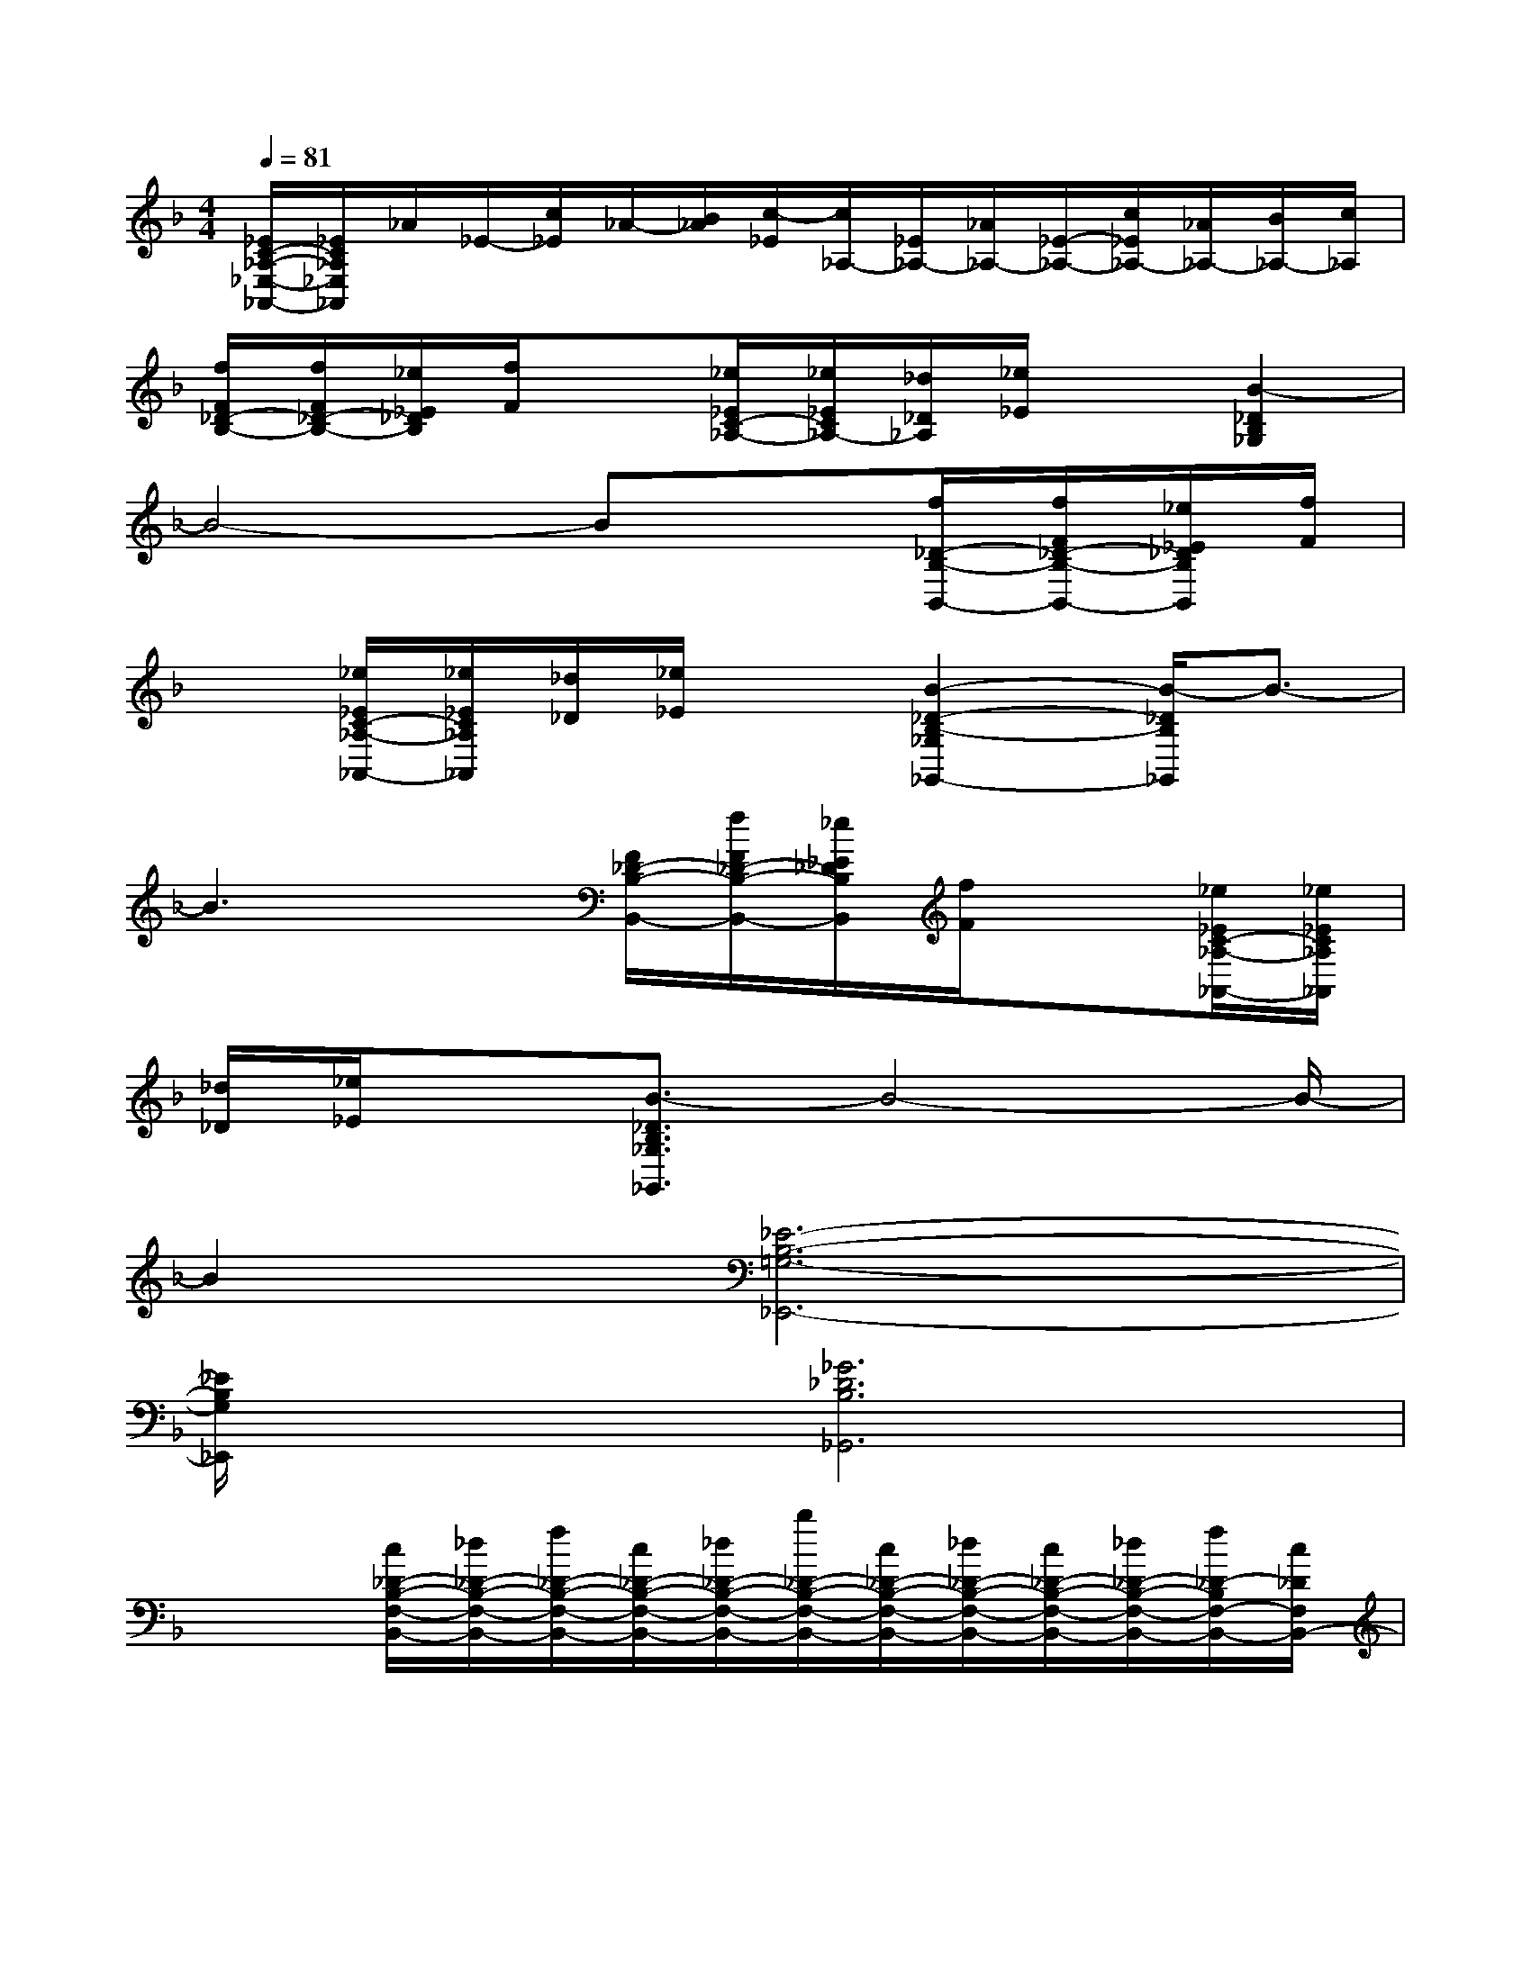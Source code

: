 X:1
T:
M:4/4
L:1/8
Q:1/4=81
K:F%1flats
V:1
[_E/2C/2-_A,/2-_E,/2-_A,,/2-][_E/2C/2_A,/2_E,/2_A,,/2]_A/2_E/2-[c/2_E/2]_A/2-[B/2_A/2][c/2-_E/2][c/2_A,/2-][_E/2_A,/2-][_A/2_A,/2-][_E/2-_A,/2-][c/2_E/2_A,/2-][_A/2_A,/2-][B/2_A,/2-][c/2_A,/2]|
[f/2F/2_D/2-B,/2-][f/2F/2_D/2-B,/2-][_e/2_E/2_D/2B,/2][f/2F/2]x[_e/2_E/2C/2-_A,/2-][_e/2_E/2C/2_A,/2-][_d/2_D/2_A,/2][_e/2_E/2]x[B2-_D2B,2_G,2]|
B4-Bx[f/2_D/2-B,/2-B,,/2-][f/2F/2_D/2-B,/2-B,,/2-][_e/2_E/2_D/2B,/2B,,/2][f/2F/2]|
x[_e/2_E/2C/2-_A,/2-_A,,/2-][_e/2_E/2C/2_A,/2_A,,/2][_d/2_D/2][_e/2_E/2]x[B2-_D2-B,2-_G,2_G,,2-][B/2-_D/2B,/2_G,,/2]B3/2-|
B3x[F/2_D/2-B,/2-B,,/2-][f/2F/2_D/2-B,/2-B,,/2-][_e/2_E/2_D/2B,/2B,,/2][f/2F/2]x[_e/2_E/2C/2-_A,/2-_A,,/2-][_e/2_E/2C/2_A,/2_A,,/2]|
[_d/2_D/2][_e/2_E/2]x[B3/2-_D3/2B,3/2_G,3/2_G,,3/2]B4-B/2-|
B2[_E6-B,6-=G,6-_E,,6-]|
[_E/2B,/2G,/2_E,,/2]x3/2[_G6_D6B,6_G,,6]|
x2[c/2_D/2-B,/2-F,/2-B,,/2-][_d/2_D/2-B,/2-F,/2-B,,/2-][f/2_D/2-B,/2-F,/2-B,,/2-][c/2_D/2-B,/2-F,/2-B,,/2-][_d/2_D/2-B,/2-F,/2-B,,/2-][b/2_D/2-B,/2-F,/2-B,,/2-][c/2_D/2-B,/2-F,/2-B,,/2-][_d/2_D/2-B,/2-F,/2-B,,/2-][c/2_D/2-B,/2-F,/2-B,,/2-][_d/2_D/2-B,/2-F,/2-B,,/2-][f/2_D/2-B,/2F,/2-B,,/2-][c/2_D/2F,/2B,,/2-]|
[_d/2B,,/2]_a/2c/2_d/2[c/2_D/2-B,/2-F,/2-B,,/2-][_d/2_D/2-B,/2-F,/2-B,,/2-][f/2_D/2-B,/2-F,/2-B,,/2-][c/2_D/2-B,/2-F,/2-B,,/2-][_d/2_D/2-B,/2-F,/2-B,,/2-][b2-_D2-B,2-F,2-B,,2-][b/2_D/2-B,/2-F,/2-B,,/2-][_D/2B,/2F,/2-B,,/2]F,/2|
x2[C/2=B,/2=A,/2-=E,/2-A,,/2-][C/2A,/2-E,/2-A,,/2-][E/2A,/2-E,/2-A,,/2-][=B,/2A,/2-E,/2-A,,/2-][C/2A,/2-E,/2-A,,/2-][A/2A,/2-E,/2-A,,/2-][=B,/2A,/2-E,/2-A,,/2-][C/2A,/2-E,/2-A,,/2-][=B,/2A,/2-E,/2-A,,/2-][C/2A,/2-E,/2-A,,/2-][E/2A,/2-E,/2-A,,/2-][=B,/2A,/2-E,/2-A,,/2-]|
[C/2A,/2E,/2A,,/2]=G/2=B,/2C/2[=B,/2G,/2-E,/2-E,,/2-][=B,/2G,/2-E,/2-E,,/2-][E/2G,/2-E,/2-E,,/2-][=B,/2G,/2-E,/2-E,,/2-][E/2-G,/2-E,/2-E,,/2-][_G/2-E/2=G,/2-E,/2-E,,/2-][_G/2-=B,/2=G,/2E,/2E,,/2-][_G/2-E/2E,,/2][_G/2-E,/2-][_G/2=B,/2E,/2-][E/2E,/2-][=B,/2E,/2-]|
[E/2-E,/2-][_G/2-E/2E,/2-][_G/2-=B,/2E,/2-][_G/2-E/2E,/2][_G/2C/2A,/2-F,/2-F,,/2-][C/2A,/2-F,/2-F,,/2-][F/2A,/2-F,/2-F,,/2-][C/2A,/2-F,/2-F,,/2-][F/2-A,/2-F,/2-F,,/2-][=G/2-F/2A,/2-F,/2-F,,/2-][G/2-C/2A,/2-F,/2F,,/2-][G/2-F/2A,/2-F,,/2-][G/2-A,/2-F,/2-F,,/2-][G/2C/2A,/2F,/2F,,/2]F/2C/2|
F/2-[G/2-F/2][G/2-C/2][G/2F/2][C/2-G,/2E,/2-C,/2-C,,/2-][C/2G,/2E,/2C,/2-C,,/2][C/2C,/2-][G,/2C,/2-][C/2-C,/2-][=D/2-C/2C,/2-][D/2-G,/2C,/2-][D/2C/2C,/2][D/2-=B,/2-G,/2E,/2-=B,,/2-=B,,,/2-][D/2=B,/2G,/2E,/2=B,,/2-=B,,,/2]=B,,/2-[G,/2=B,,/2-]|
[=B,/2-=B,,/2-][C/2-=B,/2=B,,/2-][C/2-G,/2=B,,/2][C/2=B,/2][C/2=B,/2A,/2-E,/2-A,,/2-][C/2A,/2-E,/2-A,,/2-][E/2A,/2-E,/2-A,,/2-][=B,/2A,/2-E,/2-A,,/2-][C/2A,/2-E,/2-A,,/2-][A/2A,/2-E,/2-A,,/2-][=B,/2A,/2-E,/2-A,,/2-][C/2A,/2-E,/2-A,,/2-][=B,/2A,/2-E,/2-A,,/2-][C/2A,/2-E,/2-A,,/2-][E/2A,/2-E,/2-A,,/2-][=B,/2A,/2-E,/2-A,,/2-]|
[C/2A,/2E,/2A,,/2]G/2=B,/2C/2[D/2-=B,/2G,/2E,/2-E,,/2-][D/2=B,/2E,/2-E,,/2-][D/2E,/2-E,,/2-][=B,/2E,/2-E,,/2-][D/2E,/2-E,,/2-][G/2E,/2-E,,/2-][D/2E,/2-E,,/2-][=B,/2E,/2-E,,/2-][G,/2E,/2-E,,/2-][=B,/2E,/2-E,,/2-][D/2E,/2-E,,/2-][=B,/2E,/2E,,/2-]